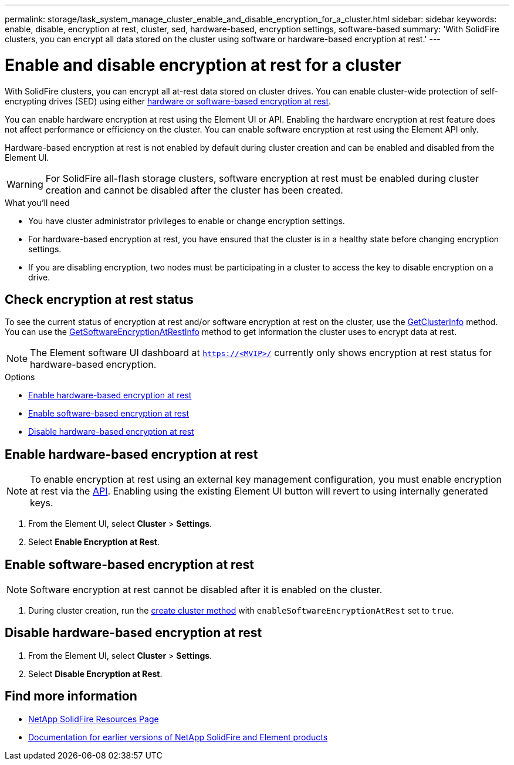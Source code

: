 ---
permalink: storage/task_system_manage_cluster_enable_and_disable_encryption_for_a_cluster.html
sidebar: sidebar
keywords: enable, disable, encryption at rest, cluster, sed, hardware-based, encryption settings, software-based
summary: 'With SolidFire clusters, you can encrypt all data stored on the cluster using software or hardware-based encryption at rest.'
---

= Enable and disable encryption at rest for a cluster
:icons: font
:imagesdir: ../media/

[.lead]
With SolidFire clusters, you can encrypt all at-rest data stored on cluster drives. You can enable cluster-wide protection of self-encrypting drives (SED) using either link:../concepts/concept_solidfire_concepts_security.html[hardware or software-based encryption at rest].

You can enable hardware encryption at rest using the Element UI or API. Enabling the hardware encryption at rest feature does not affect performance or efficiency on the cluster. You can enable software encryption at rest using the Element API only.

Hardware-based encryption at rest is not enabled by default during cluster creation and can be enabled and disabled from the Element UI.

WARNING: For SolidFire all-flash storage clusters, software encryption at rest must be enabled during cluster creation and cannot be disabled after the cluster has been created.

.What you'll need
* You have cluster administrator privileges to enable or change encryption settings.
* For hardware-based encryption at rest, you have ensured that the cluster is in a healthy state before changing encryption settings.
*  If you are disabling encryption, two nodes must be participating in a cluster to access the key to disable encryption on a drive.

== Check encryption at rest status

To see the current status of encryption at rest and/or software encryption at rest on the cluster, use the link:../api/reference_element_api_getclusterinfo.html[GetClusterInfo^] method. You can use the link:../api/reference_element_api_getsoftwareencryptionatrestinfo.html[GetSoftwareEncryptionAtRestInfo^] method to get information the cluster uses to encrypt data at rest.

NOTE: The Element software UI dashboard at `https://<MVIP>/` currently only shows encryption at rest status for hardware-based encryption.

.Options
* <<Enable hardware-based encryption at rest>>
* <<Enable software-based encryption at rest>>
* <<Disable hardware-based encryption at rest>>

== Enable hardware-based encryption at rest
NOTE: To enable encryption at rest using an external key management configuration, you must enable encryption at rest via the link:../api/reference_element_api_enableencryptionatrest.html[API]. Enabling using the existing Element UI button will revert to using internally generated keys.

. From the Element UI, select *Cluster* > *Settings*.
. Select *Enable Encryption at Rest*.

== Enable software-based encryption at rest
NOTE: Software encryption at rest cannot be disabled after it is enabled on the cluster.

. During cluster creation, run the link:../api/reference_element_api_createcluster.html[create cluster method] with `enableSoftwareEncryptionAtRest` set to `true`.

== Disable hardware-based encryption at rest
. From the Element UI, select *Cluster* > *Settings*.
. Select *Disable Encryption at Rest*.

[discrete]
== Find more information
* https://www.netapp.com/data-storage/solidfire/documentation/[NetApp SolidFire Resources Page^]
* https://docs.netapp.com/sfe-122/topic/com.netapp.ndc.sfe-vers/GUID-B1944B0E-B335-4E0B-B9F1-E960BF32AE56.html[Documentation for earlier versions of NetApp SolidFire and Element products^]
// 2022 DEC 12, DOC-4643 